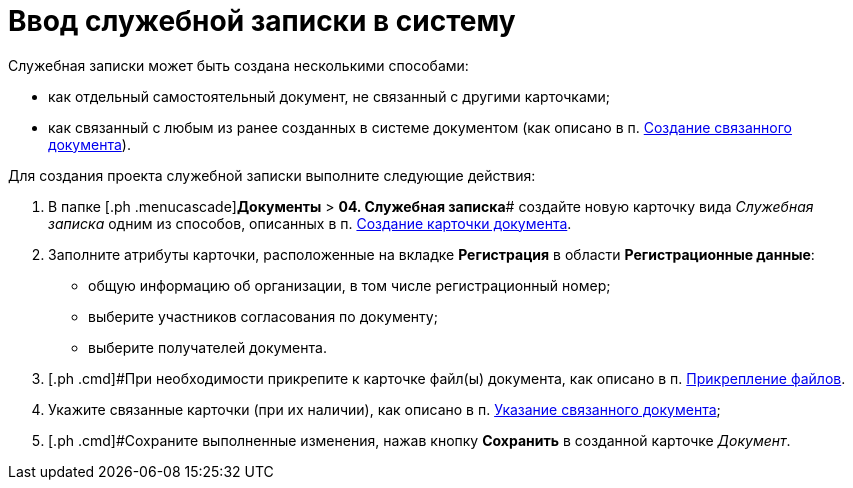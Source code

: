= Ввод служебной записки в систему

Служебная записки может быть создана несколькими способами:

* как отдельный самостоятельный документ, не связанный с другими карточками;
* как связанный с любым из ранее созданных в системе документом (как описано в п. xref:task_Doc_Link_Create.adoc[Создание связанного документа]).

Для создания проекта служебной записки выполните следующие действия:

[[task_ttn_sh3_lp__steps_wfz_djh_lp]]
. [.ph .cmd]#В папке [.ph .menucascade]#[.ph .uicontrol]*Документы* > [.ph .uicontrol]*04. Служебная записка*# создайте новую карточку вида [.keyword .parmname]_Служебная записка_ одним из способов, описанных в п. xref:task_Doc_Card_Create.adoc[Создание карточки документа].
. [.ph .cmd]#Заполните атрибуты карточки, расположенные на вкладке *Регистрация* в области *Регистрационные данные*:#
* общую информацию об организации, в том числе регистрационный номер;
* выберите участников согласования по документу;
* выберите получателей документа.
. [.ph .cmd]#При необходимости прикрепите к карточке файл(ы) документа, как описано в п. xref:DCard_file_add.adoc[Прикрепление файлов].
. [.ph .cmd]#Укажите связанные карточки (при их наличии), как описано в п. xref:task_Doc_Link_Add.adoc[Указание связанного документа];#
. [.ph .cmd]#Сохраните выполненные изменения, нажав кнопку [.ph .uicontrol]*Сохранить* в созданной карточке _Документ_.

